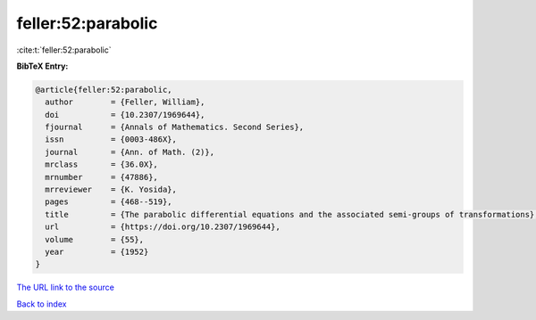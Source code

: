 feller:52:parabolic
===================

:cite:t:`feller:52:parabolic`

**BibTeX Entry:**

.. code-block:: bibtex

   @article{feller:52:parabolic,
     author        = {Feller, William},
     doi           = {10.2307/1969644},
     fjournal      = {Annals of Mathematics. Second Series},
     issn          = {0003-486X},
     journal       = {Ann. of Math. (2)},
     mrclass       = {36.0X},
     mrnumber      = {47886},
     mrreviewer    = {K. Yosida},
     pages         = {468--519},
     title         = {The parabolic differential equations and the associated semi-groups of transformations},
     url           = {https://doi.org/10.2307/1969644},
     volume        = {55},
     year          = {1952}
   }

`The URL link to the source <https://doi.org/10.2307/1969644>`__


`Back to index <../By-Cite-Keys.html>`__
